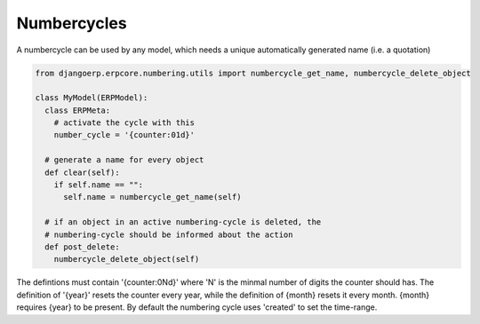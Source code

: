 
Numbercycles
=========================

A numbercycle can be used by any model, which needs a unique automatically generated name (i.e. a quotation)

.. code-block:: python

  from djangoerp.erpcore.numbering.utils import numbercycle_get_name, numbercycle_delete_object

  class MyModel(ERPModel):
    class ERPMeta:
      # activate the cycle with this
      number_cycle = '{counter:01d}'

    # generate a name for every object
    def clear(self):
      if self.name == "":
        self.name = numbercycle_get_name(self)

    # if an object in an active numbering-cycle is deleted, the
    # numbering-cycle should be informed about the action
    def post_delete:
      numbercycle_delete_object(self)

The defintions must contain '{counter:0Nd}' where 'N' is the minmal number of digits the counter should has. The definition
of '{year}' resets the counter every year, while the definition of {month} resets it every month. {month} requires {year}
to be present. By default the numbering cycle uses 'created' to set the time-range.


  




